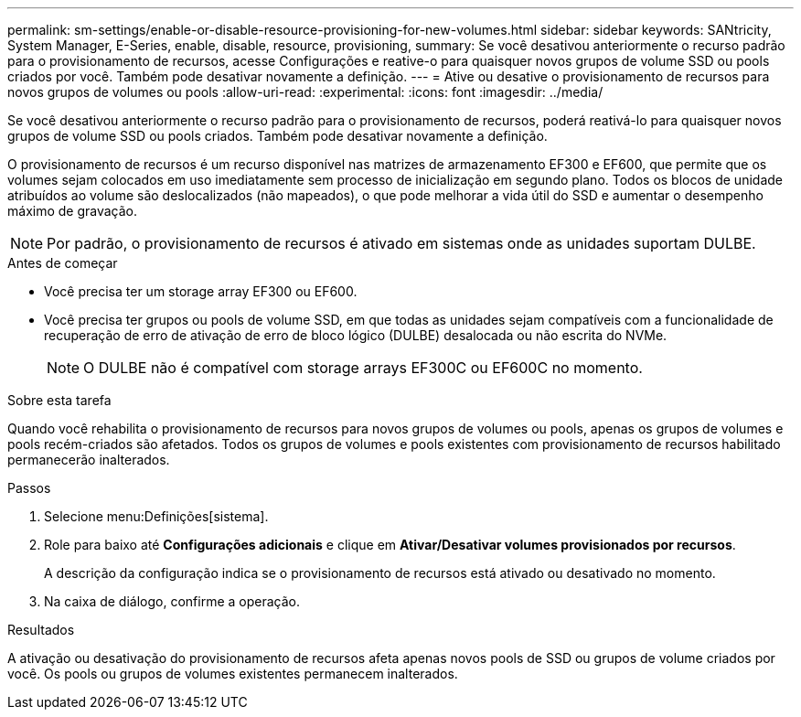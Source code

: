 ---
permalink: sm-settings/enable-or-disable-resource-provisioning-for-new-volumes.html 
sidebar: sidebar 
keywords: SANtricity, System Manager, E-Series, enable, disable, resource, provisioning, 
summary: Se você desativou anteriormente o recurso padrão para o provisionamento de recursos, acesse Configurações e reative-o para quaisquer novos grupos de volume SSD ou pools criados por você. Também pode desativar novamente a definição. 
---
= Ative ou desative o provisionamento de recursos para novos grupos de volumes ou pools
:allow-uri-read: 
:experimental: 
:icons: font
:imagesdir: ../media/


[role="lead"]
Se você desativou anteriormente o recurso padrão para o provisionamento de recursos, poderá reativá-lo para quaisquer novos grupos de volume SSD ou pools criados. Também pode desativar novamente a definição.

O provisionamento de recursos é um recurso disponível nas matrizes de armazenamento EF300 e EF600, que permite que os volumes sejam colocados em uso imediatamente sem processo de inicialização em segundo plano. Todos os blocos de unidade atribuídos ao volume são deslocalizados (não mapeados), o que pode melhorar a vida útil do SSD e aumentar o desempenho máximo de gravação.


NOTE: Por padrão, o provisionamento de recursos é ativado em sistemas onde as unidades suportam DULBE.

.Antes de começar
* Você precisa ter um storage array EF300 ou EF600.
* Você precisa ter grupos ou pools de volume SSD, em que todas as unidades sejam compatíveis com a funcionalidade de recuperação de erro de ativação de erro de bloco lógico (DULBE) desalocada ou não escrita do NVMe.
+

NOTE: O DULBE não é compatível com storage arrays EF300C ou EF600C no momento.



.Sobre esta tarefa
Quando você rehabilita o provisionamento de recursos para novos grupos de volumes ou pools, apenas os grupos de volumes e pools recém-criados são afetados. Todos os grupos de volumes e pools existentes com provisionamento de recursos habilitado permanecerão inalterados.

.Passos
. Selecione menu:Definições[sistema].
. Role para baixo até *Configurações adicionais* e clique em *Ativar/Desativar volumes provisionados por recursos*.
+
A descrição da configuração indica se o provisionamento de recursos está ativado ou desativado no momento.

. Na caixa de diálogo, confirme a operação.


.Resultados
A ativação ou desativação do provisionamento de recursos afeta apenas novos pools de SSD ou grupos de volume criados por você. Os pools ou grupos de volumes existentes permanecem inalterados.
